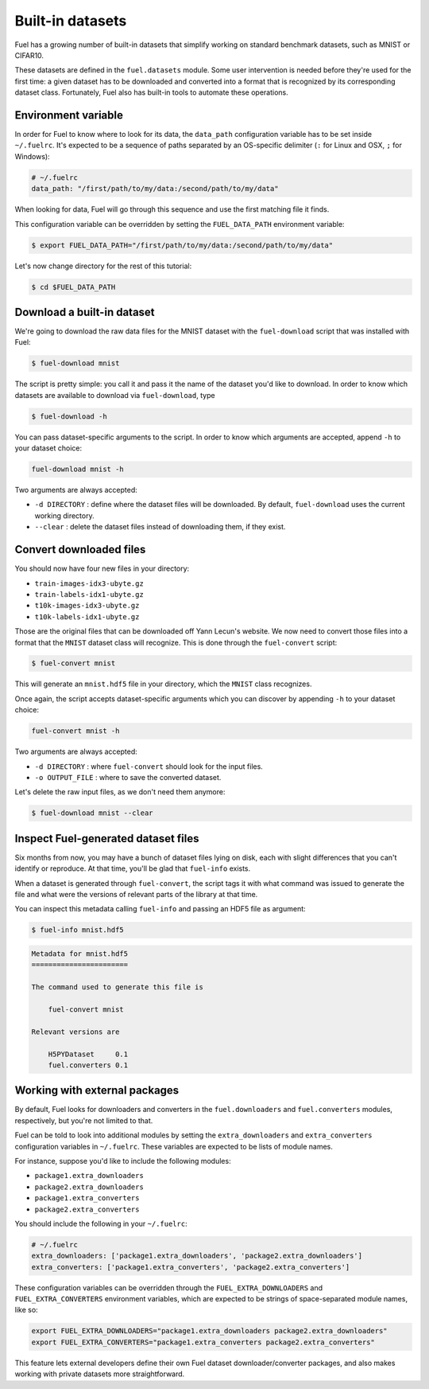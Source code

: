 Built-in datasets
=================

Fuel has a growing number of built-in datasets that simplify working on
standard benchmark datasets, such as MNIST or CIFAR10.

These datasets are defined in the ``fuel.datasets`` module. Some user
intervention is needed before they're used for the first time: a given
dataset has to be downloaded and converted into a format that is recognized by
its corresponding dataset class. Fortunately, Fuel also has built-in tools
to automate these operations.

Environment variable
--------------------

In order for Fuel to know where to look for its data, the ``data_path``
configuration variable has to be set inside ``~/.fuelrc``. It's expected to be
a sequence of paths separated by an OS-specific delimiter (``:`` for Linux and
OSX, ``;`` for Windows):

.. code-block:: yaml

    # ~/.fuelrc
    data_path: "/first/path/to/my/data:/second/path/to/my/data"

When looking for data, Fuel will go through this sequence and use the first
matching file it finds.

This configuration variable can be overridden by setting the ``FUEL_DATA_PATH``
environment variable:

.. code-block:: bash

    $ export FUEL_DATA_PATH="/first/path/to/my/data:/second/path/to/my/data"

Let's now change directory for the rest of this tutorial:

.. code-block:: bash

    $ cd $FUEL_DATA_PATH

Download a built-in dataset
---------------------------

We're going to download the raw data files for the MNIST dataset with the
``fuel-download`` script that was installed with Fuel:

.. code-block:: bash

    $ fuel-download mnist

The script is pretty simple: you call it and pass it the name of the dataset
you'd like to download. In order to know which datasets are available to
download via ``fuel-download``, type

.. code-block:: bash

    $ fuel-download -h

You can pass dataset-specific arguments to the script. In order to know which
arguments are accepted, append ``-h`` to your dataset choice:

.. code-block:: bash

    fuel-download mnist -h

Two arguments are always accepted:

* ``-d DIRECTORY`` : define where the dataset files will be downloaded. By
  default, ``fuel-download`` uses the current working directory.
* ``--clear`` : delete the dataset files instead of downloading them, if they
  exist.

Convert downloaded files
------------------------

You should now have four new files in your directory:

* ``train-images-idx3-ubyte.gz``
* ``train-labels-idx1-ubyte.gz``
* ``t10k-images-idx3-ubyte.gz``
* ``t10k-labels-idx1-ubyte.gz``

Those are the original files that can be downloaded off Yann Lecun's website.
We now need to convert those files into a format that the ``MNIST`` dataset
class will recognize. This is done through the ``fuel-convert`` script:

.. code-block:: bash

    $ fuel-convert mnist

This will generate an ``mnist.hdf5`` file in your directory, which the
``MNIST`` class recognizes.

Once again, the script accepts dataset-specific arguments which you can discover
by appending ``-h`` to your dataset choice:

.. code-block:: bash

    fuel-convert mnist -h

Two arguments are always accepted:

* ``-d DIRECTORY`` : where ``fuel-convert`` should look for the input files.
* ``-o OUTPUT_FILE`` : where to save the converted dataset.

Let's delete the raw input files, as we don't need them anymore:

.. code-block:: bash

    $ fuel-download mnist --clear

Inspect Fuel-generated dataset files
------------------------------------

Six months from now, you may have a bunch of dataset files lying on disk, each
with slight differences that you can't identify or reproduce. At that time,
you'll be glad that ``fuel-info`` exists.

When a dataset is generated through ``fuel-convert``, the script tags it with
what command was issued to generate the file and what were the versions of
relevant parts of the library at that time.

You can inspect this metadata calling ``fuel-info`` and passing an HDF5 file as
argument:

.. code-block:: bash

    $ fuel-info mnist.hdf5

.. code-block:: text

    Metadata for mnist.hdf5
    =======================

    The command used to generate this file is

        fuel-convert mnist

    Relevant versions are

        H5PYDataset     0.1
        fuel.converters 0.1


Working with external packages
------------------------------

By default, Fuel looks for downloaders and converters in the
``fuel.downloaders`` and ``fuel.converters`` modules, respectively, but you're
not limited to that.

Fuel can be told to look into additional modules by setting the
``extra_downloaders`` and ``extra_converters`` configuration variables in
``~/.fuelrc``. These variables are expected to be lists of module names.

For instance, suppose you'd like to include the following modules:

* ``package1.extra_downloaders``
* ``package2.extra_downloaders``
* ``package1.extra_converters``
* ``package2.extra_converters``

You should include the following in your ``~/.fuelrc``:

.. code-block:: yaml

    # ~/.fuelrc
    extra_downloaders: ['package1.extra_downloaders', 'package2.extra_downloaders']
    extra_converters: ['package1.extra_converters', 'package2.extra_converters']

These configuration variables can be overridden through the
``FUEL_EXTRA_DOWNLOADERS`` and ``FUEL_EXTRA_CONVERTERS`` environment variables,
which are expected to be strings of space-separated module names, like so:

.. code-block:: bash

    export FUEL_EXTRA_DOWNLOADERS="package1.extra_downloaders package2.extra_downloaders"
    export FUEL_EXTRA_CONVERTERS="package1.extra_converters package2.extra_converters"

This feature lets external developers define their own Fuel dataset
downloader/converter packages, and also makes working with private datasets more
straightforward.
